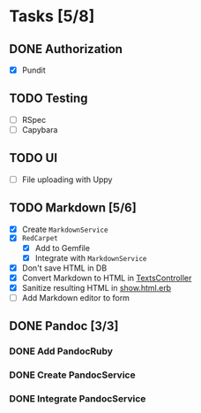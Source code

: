 * Tasks [5/8]
** DONE Authorization
- [X] Pundit
** TODO Testing
- [ ] RSpec
- [ ] Capybara
** TODO UI
- [ ] File uploading with Uppy
** TODO Markdown [5/6]
- [X] Create ~MarkdownService~
- [X] ~RedCarpet~
  - [X] Add to Gemfile
  - [X] Integrate with ~MarkdownService~
- [X] Don't save HTML in DB
- [X] Convert Markdown to HTML in [[file:app/controllers/texts_controller.rb][TextsController]]
- [X] Sanitize resulting HTML in [[file:app/views/texts/show.html.erb][show.html.erb]]
- [ ] Add Markdown editor to form
** DONE Pandoc [3/3]
*** DONE Add PandocRuby
*** DONE Create PandocService
*** DONE Integrate PandocService
